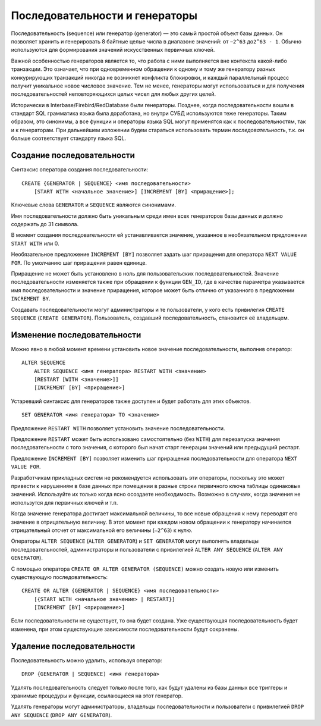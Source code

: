 Последовательности и генераторы
===============================

Последовательность (sequence) или генератор (generator) — это самый
простой объект базы данных. Он позволяет хранить и генерировать 8
байтные целые числа в диапазоне значений: от ``−2^63`` до\ ``2^63 - 1``.
Обычно используются для формирования значений искусственных первичных
ключей.

Важной особенностью генераторов является то, что работа с ними
выполняется вне контекста какой-либо транзакции. Это означает, что при
одновременном обращении к одному и тому же генератору разных
конкурирующих транзакций никогда не возникнет конфликта блокировки, и
каждый параллельный процесс получит уникальное новое числовое значение.
Тем не менее, генераторы могут использоваться и для получения
последовательностей неповторяющихся целых чисел для любых других целей.

Исторически в Interbase/Firebird/RedDatabase были генераторы. Позднее,
когда последовательности вошли в стандарт SQL грамматика языка была
доработана, но внутри СУБД используются теже генераторы. Таким образом,
это синонимы, а все функции и операторы языка SQL могут применятся как к
последовательностям, так и к генераторам. При дальнейшем изложении будем
стараться использовать термин *последовательность*, т.к. он больше
соответствует стандарту языка SQL.

Создание последовательности
---------------------------

Синтаксис оператора создания последовательности:

::

   CREATE {GENERATOR | SEQUENCE} <имя последовательности>
       [START WITH <начальное значение>] [INCREMENT [BY] <приращение>];

Ключевые слова ``GENERATOR`` и ``SEQUENCE`` являются синонимами.

Имя последовательности должно быть уникальным среди имен всех
генераторов базы данных и должно содержать до 31 символа.

В момент создания последовательности ей устанавливается значение,
указанное в необязательном предложении ``START WITH`` или 0.

Необязательное предложение ``INCREMENT [BY]`` позволяет задать шаг
приращения для оператора ``NEXT VALUE FOR``. По умолчанию шаг приращения
равен единице.

Приращение не может быть установлено в ноль для пользовательских
последовательностей. Значение последовательности изменяется также при
обращении к функции ``GEN_ID``, где в качестве параметра указывается имя
последовательности и значение приращения, которое может быть отлично от
указанного в предложении ``INCREMENT BY``.

Создавать последовательности могут администраторы и те пользователи, у
кого есть привилегия ``CREATE SEQUENCE`` (``CREATE GENERATOR``).
Пользователь, создавший последовательность, становится её владельцем.

Изменение последовательности
----------------------------

Можно явно в любой момент времени установить новое значение
последовательности, выполнив оператор:

::

   ALTER SEQUENCE
       ALTER SEQUENCE <имя генератора> RESTART WITH <значение>
       [RESTART [WITH <значение>]]
       [INCREMENT [BY] <приращение>]

Устаревший синтаксис для генераторов также доступен и будет работать для
этих объектов.

::

   SET GENERATOR <имя генератора> TO <значение>

Предложение ``RESTART WITH`` позволяет установить значение
последовательности.

Предложение ``RESTART`` может быть использовано самостоятельно (без
``WITH``) для перезапуска значения последовательности с того значения, с
которого был начат старт генерации значений или предыдущий рестарт.

Предложение ``INCREMENT [BY]`` позволяет изменить шаг приращения
последовательности для оператора ``NEXT VALUE FOR``.

Разработчикам прикладных систем не рекомендуется использовать эти
операторы, поскольку это может привести к нарушениям в базе данных при
помещении в разные строки первичного ключа таблицы одинаковых значений.
Используйте их только когда ясно осоздаете необходимость. Возможно в
случаях, когда значения не использутся для первичных ключей и т.п.

Когда значение генератора достигает максимальной величины, то все новые
обращения к нему переводят его значение в отрицательную величину. В этот
момент при каждом новом обращении к генератору начинается отрицательный
отсчет от максимальной его величины (``–2^63``) к нулю.

Операторы ``ALTER SEQUENCE`` (``ALTER GENERATOR``) и ``SET GENERATOR``
могут выполнять владельцы последовательностей, администраторы и
пользователи с привилегией ``ALTER ANY SEQUENCE``
(``ALTER ANY GENERATOR``).

С помощью оператора ``CREATE OR ALTER GENERATOR (SEQUENCE)`` можно
создать новую или изменить существующую последовательность:

::

   CREATE OR ALTER {GENERATOR | SEQUENCE} <имя последовательности>
       [{START WITH <начальное значение> | RESTART}]
       [INCREMENT [BY] <приращение>]

Если последовательности не существует, то она будет создана. Уже
существующая последовательность будет изменена, при этом существующие
зависимости последовательности будут сохранены.

Удаление последовательности
---------------------------

Последовательность можно удалить, используя оператор:

::

   DROP {GENERATOR | SEQUENCE) <имя генератора>

Удалять последовательность следует только после того, как будут удалены
из базы данных все триггеры и хранимые процедуры и функции, ссылающиеся
на этот генератор.

Удалять генераторы могут администраторы, владельцы последовательности и
пользователи с привилегией ``DROP ANY SEQUENCE``
(``DROP ANY GENERATOR``).
